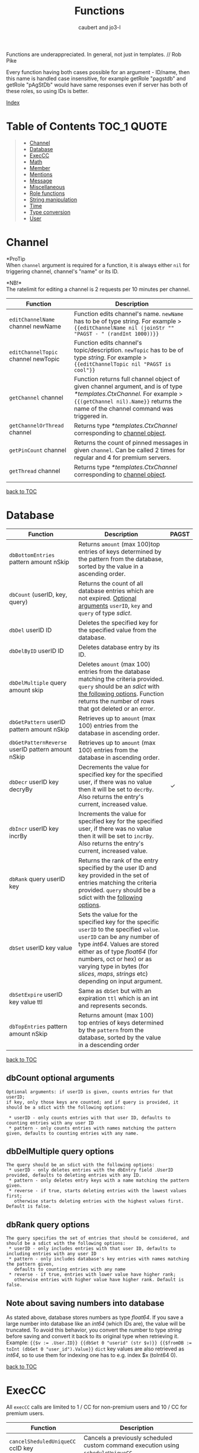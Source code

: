 #+TITLE: Functions
#+AUTHOR: caubert and jo3-l
Functions are underappreciated. In general, not just in templates. // Rob Pike

Every function having both cases possible for an argument - ID\slash{}name, then this name is handled case insensitive, for example getRole "pagstdb" and getRole "pAgStDb" would have same responses even if server has both of these roles, so using IDs is better.

[[file:functions_index.org][Index]]
* Table of Contents :TOC_1:QUOTE:
:PROPERTIES:
:CUSTOM_ID: table-of-contents
:END:
#+BEGIN_QUOTE
- [[#channel][Channel]]
- [[#database][Database]]
- [[#execcc][ExecCC]]
- [[#math][Math]]
- [[#member][Member]]
- [[#mentions][Mentions]]
- [[#message][Message]]
- [[#miscellaneous][Miscellaneous]]
- [[#role-functions][Role functions]]
- [[#string-manipulation][String manipulation]]
- [[#time][Time]]
- [[#type-conversion][Type conversion]]
- [[#user][User]]
#+END_QUOTE

* Channel
*ProTip\trade*\\
When ~channel~ argument is required for a function, it is always either ~nil~ for triggering channel, channel's "name" or its ID.

*NB!*\\
The ratelimit for editing a channel is 2 requests per 10 minutes per channel.
|-------------------------------------+-------------------------------------------------------------------------------------------------------------------------------------------------------------------------------------------------------------|
| Function                            | Description                                                                                                                                                                                                 |
|-------------------------------------+-------------------------------------------------------------------------------------------------------------------------------------------------------------------------------------------------------------|
| ~editChannelName~ channel newName   | Function edits channel's name. ~newName~ has to be of type string. For example  > ~{{editChannelName nil (joinStr "" "PAGST - " (randInt 1000))}}~                                                          |
| ~editChannelTopic~ channel newTopic | Function edits channel's topic\slash{}description. ~newTopic~ has to be of type /string/. For example > ~{{editChannelTopic nil "PAGST is cool"}}~                                                          |
| ~getChannel~ channel                | Function returns full channel object of given channel argument, and is of type /*templates.CtxChannel./ For example > ~{{(getChannel nil).Name}}~ returns the name of the channel command was triggered in. |
| ~getChannelOrThread~ channel        | Returns type /*templates.CtxChannel/ corresponding to [[https://github.com/mrbentarikau/pagst-rtfm/blob/master/context_data.org#channel][channel object]].                                                                                                                                          |
| ~getPinCount~ channel               | Returns the count of pinned messages in given ~channel~. Can be called 2 times for regular and 4 for premium servers.                                                                                       |
| ~getThread~ channel                 | Returns type /*templates.CtxChannel/ corresponding to [[https://github.com/mrbentarikau/pagst-rtfm/blob/master/context_data.org#channel][channel object]].               
                                                                                                                        |
[[#table-of-contents][back to TOC]]
* Database
|---------------------------------------------------+-------------------------------------------------------------------------------------------------------------------------------------------------------------------------------------------------------------------------------------------------------------------------------------------------------------+------------|
| Function                                          | Description                                                                                                                                                                                                                                                                                                 | PAGST      |
|---------------------------------------------------+-------------------------------------------------------------------------------------------------------------------------------------------------------------------------------------------------------------------------------------------------------------------------------------------------------------+------------|
| ~dbBottomEntries~ pattern amount nSkip            | Returns ~amount~ (max 100)top entries of keys determined by the pattern from the database, sorted by the value in a ascending order.                                                                                                                                                                        |            |
| ~dbCount~ (userID, key, query)                    | Returns the count of all database entries which are not expired. [[#dbcount-optional-arguments][Optional arguments]] ~userID~, ~key~ and ~query~ of type /sdict/.                                                                                                                                                                            |            |
| ~dbDel~ userID ID                                 | Deletes the specified key for the specified value from the database.                                                                                                                                                                                                                                        |            |
| ~dbDelByID~ userID ID                             | Deletes database entry by its ID.                                                                                                                                                                                                                                                                           |            |
| ~dbDelMultiple~ query amount skip                 | Deletes ~amount~ (max 100) entries from the database matching the criteria provided. ~query~ should be an /sdict/ with [[#dbDelMultiple-query-options][the following options]]. Function returns the number of rows that got deleted or an error.                                                                                             |            |
| ~dbGetPattern~ userID pattern amount nSkip        | Retrieves up to ~amount~ (max 100) entries from the database in ascending order.                                                                                                                                                                                                                            |            |
| ~dbGetPatternReverse~ userID pattern amount nSkip | Retrieves up to ~amount~ (max 100) entries from the database in ascending order.                                                                                                                                                                                                                            |            |
| ~dbDecr~ userID key decryBy                       | Decrements the value for specified key for the specified user, if there was no value then it will be set to ~decrBy~. Also returns the entry's current, increased value.                                                                                                                                    | \checkmark |
| ~dbIncr~ userID key incrBy                        | Increments the value for specified key for the specified user, if there was no value then it will be set to ~incrBy~. Also returns the entry's current, increased value.                                                                                                                                    |            |
| ~dbRank~ query userID key                         | Returns the rank of the entry specified by the user ID and key provided in the set of entries matching the criteria provided. ~query~ should be a sdict with the [[#dbrank-query-options][following options]].                                                                                                                         |            |
| ~dbSet~ userID key value                          | Sets the value for the specified key for the specific ~userID~ to the specified ~value~. ~userID~ can be any number of type /int64/. Values are stored either as of type /float64/ (for numbers, oct or hex) or as varying type in bytes (for /slices/, /maps/, /strings/ etc) depending on input argument. |            |
| ~dbSetExpire~ userID key value ttl                | Same as ~dbSet~ but with an expiration ~ttl~ which is an int and represents seconds.                                                                                                                                                                                                                        |            |
| ~dbTopEntries~ pattern amount nSkip               | Returns amount (max 100) top entries of keys determined by the ~pattern~ from the database, sorted by the value in a descending order                                                                                                                                                                       |            |

[[#table-of-contents][back to TOC]]
** dbCount optional arguments
#+begin_src
Optional arguments: if userID is given, counts entries for that userID;
if key, only those keys are counted; and if query is provided, it should be a sdict with the following options:

 * userID - only counts entries with that user ID, defaults to counting entries with any user ID
 * pattern - only counts entries with names matching the pattern given, defaults to counting entries with any name.
#+end_src
** dbDelMultiple query options
#+begin_src
The query should be an sdict with the following options:
 * userID - only deletes entries with the dbEntry field .UserID provided, defaults to deleting entries with any ID.
 * pattern - only deletes entry keys with a name matching the pattern given.
 * reverse - if true, starts deleting entries with the lowest values first;
   otherwise starts deleting entries with the highest values first. Default is false.
#+end_src
** dbRank query options
#+begin_src
The query specifies the set of entries that should be considered, and should be a sdict with the following options:
 * userID - only includes entries with that user ID, defaults to including entries with any user ID
 * pattern - only includes database's key entries with names matching the pattern given,
   defaults to counting entries with any name
 * reverse - if true, entries with lower value have higher rank;
   otherwise entries with higher value have higher rank. Default is false.
#+end_src
** Note about saving numbers into database
As stated above, database stores numbers as type /float64/. If you save a large number into database like an /int64/ (which IDs are), the value will be truncated. To avoid this behavior, you convert the number to type /string/ before saving and convert it back to its original type when retrieving it. Example: ~{{$v := .User.ID}} {{dbSet 0 "userid" (str $v)}} {{$fromDB := toInt (dbGet 0 "user_id").Value}}~
~dict~ key values are also retrieved as /int64/, so to use them for indexing one has to e.g. index $x (toInt64 0).

[[#table-of-contents][back to TOC]]

* ExecCC
All ~execCC~ calls are limited to 1 / CC for non-premium users and 10 / CC for premium users.

|-----------------------------------------------+-------------------------------------------------------------------------------------------------------------------------------------------------------------------------------------------------------------------------------------------------------------------------------------------------------------------------------------------------------------------------------------------------------------------------------------------------------------------------------------------------------------------------------------------------------------------------------------------------------------------------------------------------------------------------------------------------------------------------|
| Function                                      | Description                                                                                                                                                                                                                                                                                                                                                                                                                                                                                                                                                                                                                                                                                                             |
|-----------------------------------------------+-------------------------------------------------------------------------------------------------------------------------------------------------------------------------------------------------------------------------------------------------------------------------------------------------------------------------------------------------------------------------------------------------------------------------------------------------------------------------------------------------------------------------------------------------------------------------------------------------------------------------------------------------------------------------------------------------------------------------|
| ~cancelSheduledUniqueCC~ ccID key             | Cancels a previously scheduled custom command execution using ~scheduleUniqueCC~.                                                                                                                                                                                                                                                                                                                                                                                                                                                                                                                                                                                                                                       |
| ~execCC~ ccID channel delay data              | Function that executes another custom command specified by ~ccID~. With ~delay~ 0 the max recursion depth is 2 (using ~.StackDepth~ shows the current depth). ~execCC~ is rate-limited strictly at *max 10 delayed custom commands executed per channel per minute*, if you go over that it will be simply thrown away. The ~delay~ argument is execution delay of another CC in seconds. The ~data~ argument is a content that you pass to the other executed custom command. To retrieve that ~data~, you use ~.ExecData~. This example is important > [[https://docs.yagpdb.xyz/reference/custom-command-examples#countdown-example-exec-cc][execCC example]] also next snippet which shows you same thing run using the same custom command > Snippets.                                                        |
| ~sheduleUniqueCC~ ccID channel delay key data | Same as ~execCC~ except there can only be 1 scheduled cc execution per server per key, if key already exists then it is overwritten with the new data and delay (as above, in seconds). An example would be a mute command that schedules the unmute action sometime in the future. However, let's say you use the unmute command again on the same user, you would want to override the last scheduled unmute to the new one. This can be used for that                                                                                                                                                                                                                                                                |
** ExecCC section's snippets
To demonstrate execCC and .ExecData using the same CC.
#+BEGIN_SRC go -n 1
{{ $yag := "PAGSTDB rules! " }}
{{ $ctr := 0 }} {{ $yourCCID := .CCID }}
{{ if .ExecData }}
    {{ $ctr = add .ExecData.number 1 }}
    {{ $yag = joinStr "" $yag $ctr }} {{ .ExecData.PAGSTDB }}
{{ else }}
    So, someone rules.
    {{ $ctr = add $ctr 1 }} {{ $yag = joinStr "" $yag 1 }}
{{ end }}
{{ if lt $ctr 5 }}
    {{ execCC $yourCCID nil 10 (sdict "PAGSTDB" $yag "number" $ctr) }}
{{ else }} FUN'S OVER! {{ end }}
#+END_SRC
[[#table-of-contents][back to TOC]]

* Math
|--------------------------------+---------------------------------------------------------------------------------------------------------------------------------------------------------------------------------------------------------------------------------------------------------------------------------------------------------------------------------+------------|
| Function                       | Description                                                                                                                                                                                                                                                                                                                     | PAGST      |
|--------------------------------+---------------------------------------------------------------------------------------------------------------------------------------------------------------------------------------------------------------------------------------------------------------------------------------------------------------------------------+------------|
| ~abs~                          | Returns absolute value of the argument as type /float64/.                                                                                                                                                                                                                                                                       | \checkmark |
| ~add~ x y z ...                | Returns x + y + z + ...,  detects first number's type - is it /int/ or /float/ and based on that adds. (use ~toFloat~ on the first argument to force floating point math.)~{{add 5 4 3 2 -1}}~ sums all these numbers and returns ~13~.                                                                                         |            |
| ~bitwiseAnd~                   | The output of bitwise AND is 1 if the corresponding bits of two operands is 1. If either bit of an operand is 0, the result of corresponding bit is evaluated to 0. Example: ~{{bitwiseAnd 12 25}}~ returns ~8~, that in binary 00001100 AND 00011001 is 00001000.                                                              | \checkmark |
| ~bitwiseAndNot~                | Has an alias of ~bitwiseClear~. This function is called bit clear because of AND NOT. For example in the expression z = x AND NOT y, each bit of z is 0 if the corresponding bit of y is 1; otherwise it equals to the corresponding bit of x. ~{{bitwiseClear 7 12}}~ returns ~3~, that is 0111 AND NOT 1100 is 11.            | \checkmark |
| ~bitwiseNot~                   | The bitwise NOT operator inverts the bits of the argument. Example: ~{{bitwiseNot 7}}~ returns ~-8~. that in binary 0111 to 1000                                                                                                                                                                                                | \checkmark |
| ~bitwiseOr~ x y z ...          | The output of bitwise OR is 1 if at least one corresponding bit of two operands is 1. Example: ~{{bitwiseOr 12 25}}~ returns ~29~, that in binary 00001100 OR 00011001 is 00011101.                                                                                                                                             | \checkmark |
| ~bitwiseXor~                   | The result of bitwise XOR operator is 1 if the corresponding bits of two operands are opposite. Example: ~{{bitwiseXor 12 25}}~ returns ~21~, that in binary 00001100 OR 00011001 is 00010101.                                                                                                                                  | \checkmark |
| ~bitwiseLeftShift~             | Has an alias of ~shiftLeft~. Left shift operator shifts all bits towards left by a certain number of specified bits. The bit positions that have been vacated by the left shift operator are filled with 0. Example: ~{{range seq 0 3}} {{shiftLeft 212 .}} {{end}}~ returns ~212 424 848~                                      | \checkmark |
| ~bitwiseRightShift~            | Has an alias of ~shiftLeft~. Right shift operator shifts all bits towards right by certain number of specified bits. Example: ~{{range seq 0 3}} {{shiftRight 212 .}} {{end}}~ returns ~212 106 53~.                                                                                                                            | \checkmark |
| ~cbrt~                         | Returns the cube root of given argument in type /float64/ e.g. ~{{cbrt 64}}~ returns ~4~.                                                                                                                                                                                                                                       |            |
| ~cos~                          | Returns the cosine of the given radian argument as type /float64/.                                                                                                                                                                                                                                                              | \checkmark |
| ~div~ x y z ...                | Division, like ~add~ or ~mult~, function detects first number's type first. ~{{div 11 3}}~ returns ~3~ whereas ~{{div 11.1 3}}~ returns  ~3.6999999999999997~.                                                                                                                                                                  |            |
| ~divMod~ numerator denominator | Returns a /templates.Slice/ having quotient and remainder of given arguments.                                                                                                                                                                                                                                                   | \checkmark |
| ~exp~                          | Return e**x, the base-e componential of given argument as type /float64/.                                                                                                                                                                                                                                                       | \checkmark |
| ~exp2~                         | Returns 2**x, the base-2 exponential of given argument as type /float64/.                                                                                                                                                                                                                                                       | \checkmark |
| ~fdiv~ x y z ...               | Meant specifically for floating point numbers division.                                                                                                                                                                                                                                                                         |            |
| ~log~ x base                   | Log is a logarithm function using (log base of x). Arguments can be any type of numbers, as long as they follow logarithm logic. Return value is of type /float64/. If ~base~ argument is not given it is using natural logarithm (base e - The Euler's constant) as default. ~{{log "123" 2}}~ will return ~6.94251450533924~. |            |
| ~max~ x y                      | Returns the larger of x or y as type /float64/.                                                                                                                                                                                                                                                                                 | \checkmark |
| ~min~ x y                      | Returns the smaller of x or y as type /float64/.                                                                                                                                                                                                                                                                                | \checkmark |
| ~mod~ x y                      | Mod (modulo) returns the floating-point remainder of x/y. ~{{mod 17 3}}~ returns ~2~ of type /float64/.                                                                                                                                                                                                                         |            |
| ~mult~ x y z ...               | Multiplication, like ~add~ or ~div~, detects first number's type. ~{{mult 3.14 2}}~ returns ~6.28~                                                                                                                                                                                                                              |            |
| ~pow~ x y                      | Pow returns x**y, the base-x exponential of y which have to be both numbers. Type is returned as /float64/. ~{{pow 2 3}}~ returns ~8~.                                                                                                                                                                                          |            |
| ~randFloat~ (stop, start stop) | Returns a random /float64/ between 0 and stop, or start - stop if two args are provided. Result will be ~start <= random number < stop~                                                                                                                                                                                         | \checkmark |
| ~randInt~ (stop, start stop)   | Returns a random integer between 0 and stop, or start - stop if two args are provided. Result will be ~start <= random number < stop~.                                                                                                                                                                                          |            |
| ~round~                        | Returns the nearest integer, rounding half away from zero. Regular rounding > ~10.4~ is ~10~ and ~10.5~ is ~11~. All round functions return type /float64/, so use conversion functions to get integers. For more complex rounding, example in [[#math-sections-snippets][section's snippets]].                                                              |            |
| ~roundCeil~                    | Returns the least integer value greater than or equal to input or rounds up.  ~{{roundCeil 1.1}}~ returns ~2~.                                                                                                                                                                                                                  |            |
| ~roundEven~                    | Returns the nearest integer, rounding ties to even. ~{{roundEven 10.5}}~ returns ~10~, ~{{roundEven 11.5}}~ returns ~12~.                                                                                                                                                                                                       |            |
| ~roundFloor~                   | Returns the greatest integer value less than or equal to input or rounds down. ~{{roundFloor 1.9}}~ returns ~1~.                                                                                                                                                                                                                |            |
| ~sin~                          | Returns the sine of the given radian argument as type /float64/.                                                                                                                                                                                                                                                                | \checkmark |
| ~sqrt~                         | Returns the square root of a number as type /float64/. ~{{sqrt 49}}~ returns ~7~, ~{{printf "%.4f" (sqrt 12.34)}}~ returns ~3.5128~.                                                                                                                                                                                            |            |
| ~sub~ x y z ...                | Returns x - y -z - ... Works like add, just subtracts.                                                                                                                                                                                                                                                                          |            |
| ~tan~                          | Returns the tangent of the given radian argument as type /float64/.                                                                                                                                                                                                                                                             | \checkmark |

[[#table-of-contents][back to TOC]]
** Math section's snippets
:PROPERTIES:
:CUSTOM_ID: math-sections-snippets
:END:
#+begin_src go
To demonstrate rounding float to 2 decimal places.
{{div (round (mult 12.3456 100)) 100}} returns 12.35
{{div (roundFloor (mult  12.3456 100)) 100}} returns 12.34
#+end_src
** Notice on bitwise functions
The bitwise logical and shift operators apply to integers only of which both can be signed and unsigned. The right-hand side of a shift operator, however, must be an unsigned integer.\\
Shift operators implement arithmetic shifts if the left operand is a signed integer and logical shifts if it is an unsigned integer.

[[#table-of-contents][back to TOC]]
* Member
|---------------------------------------------+---------------------------------------------------------------------------------------------------------------------------------------------+------------|
| Function                                    | Description                                                                                                                                 | PAGST      |
|---------------------------------------------+---------------------------------------------------------------------------------------------------------------------------------------------+------------|
| ~getTargetPermissionsIn~ memberID channelID | Returns target's permissions in the given channel.                                                                                          | \checkmark |
| ~editNickname~ "newNick"                    | Edits triggering user's nickname, argument has to be of type string. PAGSTDB's highest role has to be above the highest role of the member. |            |
| ~hasPermissions~ arg                        | Returns true/false on whether triggering user has the permission bit /int64/.                                                               | \checkmark |
| ~getMember~ mention\slash{}userID           | Function returns Member object. ~{{(getMember .User.ID).JoinedAt}}~ is the same as ~{{.Member.JoinedAt}}~.                                  |            |
| ~onlineCount~                               | Returns the count of online users/members on current server.                                                                                |            |
| ~targetHasPermissions~ memberID arg         | Returns true/false on whether targeted member has the permission bit /int64/.                                                               | \checkmark |
[[#table-of-contents][back to TOC]]
* Mentions
|--------------------+------------------------------------------------------------------------------------------------------------------------------------------------------------+------------|
| Function           | Description                                                                                                                                                | PAGST      |
|--------------------+------------------------------------------------------------------------------------------------------------------------------------------------------------+------------|
| ~mentionEveryone~  | Mentions ~@everyone~.                                                                                                                                      |            |
| ~mentionHere~      | Mentions ~@here~.                                                                                                                                          |            |
| ~mentionRole~ role | Mentions the ~role~. Argument can be either role's ID or its name. Replaces still working, but deprecated functions ~mentionRoleID~ and ~mentionRoleName~. | \checkmark |
There is also .Mention method available for role structs/objects.
** Mentions section's snippets:
#+begin_src go
 * <@{{.User.ID}}> Outputs a mention to the user that called the command and is the same as {{.User.Mention}}
 * <@###########> Mentions the user that has the ID ###### (See How to get IDs to get ID).
 * <#&&&&&&&&&&&> Mentions the channel that has ID &&&&&& (See How to get IDs to get ID).
 * <@&##########> Mentions the role with ID ######## (listroles command gives roleIDs).
   This is usable for example with {{sendMessageNoEscape nil "Welcome to role <@&11111111...>"}}.
   Mentioning that role has to be enabled server- side in Discord.
#+end_src
[[#table-of-contents][back to TOC]]
* Message
|-----------------------------------------------------------------------------------------------------+---------------------------------------------------------------------------------------------------------------------------------------------------------------------------------------------------------------------------------------------------------------------------------------------------------------------------------------------------------------------------------------------------------------------------------------------------------------------------------------------------------------------------------------------------------------------------------------------------------------------------------------------------------------------------------------------------------------------------------+------------|
| Function                                                                                            | Description                                                                                                                                                                                                                                                                                                                                                                                                                                                                                                                                                                                                                                                                                                                     | PAGST      |
|-----------------------------------------------------------------------------------------------------+---------------------------------------------------------------------------------------------------------------------------------------------------------------------------------------------------------------------------------------------------------------------------------------------------------------------------------------------------------------------------------------------------------------------------------------------------------------------------------------------------------------------------------------------------------------------------------------------------------------------------------------------------------------------------------------------------------------------------------+------------|
| ~addMessageReactions~ channel messageID emojis...                                                   | Same as ~addReactions~ or ~addResponseReactions~, but can be used on any messages using its ID. Example in section's [[#message-sections-snippets][snippets]].                                                                                                                                                                                                                                                                                                                                                                                                                                                                                                                                                                                                  |            |
| ~addReactions~ "\hearts{}" "\diams{}" ...                                                           | Adds each emoji as a reaction to the message that triggered the command (recognizes Unicode emojis and emojiName:emojiID).                                                                                                                                                                                                                                                                                                                                                                                                                                                                                                                                                                                                      |            |
| ~addResponseReactions~ "\hearts{}" "\diams{}" ...                                                   | Adds each emoji as a reaction to the response message (recognizes Unicode emojis and emojiName:emojiID).                                                                                                                                                                                                                                                                                                                                                                                                                                                                                                                                                                                                                        |            |
| ~complexMessage~ "allowed_mentions" "content" arg "embed" arg "file" arg "filename" arg "reply" arg | Function ~complexMessage~ creates a so-called bundle of different message fields for ~sendMessage...~ functions to send them out all together. Its arguments need to be preceded by predefined type /string/ keys ~allowed_mentions~ parses for allowed mentions, ~content~ for regular text, ~embed~ for embed arguments created by ~cembed~ or ~sdict~, ~file~ for printing out content as a file with default name attachment_YYYY-MM-DD_HH-MM-SS.txt (max size 100 000 characters ca 100kB). ~filename~ lets you define a custom file name if ~file~ is used with max length of 64 characters, extension's name remains ~.txt~, ~reply~ replies to given messageID argument, more [[#complexmessage-keys][here]]. Example in this [[#message-sections-snippets][section's snippets]]. | \checkmark |
| ~complexMessageEdit~ "content" arg "embed" arg                                                      | Special case for ~editMessage~ function - either if ~complexMessage~ is involved or works even with regular message. Has two type /string/ parameters ~content~ and ~embed~ to edit message's regular text part or its embed part. If ~embed~ key is set to nil, it deletes the whole embed. Example in this section's [[#message-sections-snippets][snippets]].                                                                                                                                                                                                                                                                                                                                                                                                |            |
| ~deleteAllMessageReactions~ channel messageID (emojis...)                                           | Deletes all reactions pointed message has. ~emojis~ argument is optional and works like it's described for the function ~deleteMessageReaction~.                                                                                                                                                                                                                                                                                                                                                                                                                                                                                                                                                                                |            |
| ~deleteMessage~ channel messageID (delay)                                                           | Deletes message with given messageID from ~channel~. ~(delay)~ is optional and like following two delete functions, it defaults to 10 seconds, max being 1 day or 86400 seconds. Example in section's [[#message-sections-snippets][snippets]].                                                                                                                                                                                                                                                                                                                                                                                                                                                                                                                 |            |
| ~deleteMessageReaction~ channel messageID userID emojis...                                          | Deletes reaction(s) from a message. ~emojis~ argument can be up to 10 emojis, syntax is ~emojiName~ for Unicode/Discord's default emojis and ~emojiName:emojiID~ for custom emotes. Also usable with Reaction trigger.                                                                                                                                                                                                                                                                                                                                                                                                                                                                                                          |            |
| ~deleteResponse~ (delay)                                                                            | Deletes the response after a certain time from optional ~delay~ argument (max 86400 seconds = 1 day). Defaults to 10 seconds.                                                                                                                                                                                                                                                                                                                                                                                                                                                                                                                                                                                                   |            |
| ~deleteTrigger~ (delay)                                                                             | Deletes the trigger after a certain time from optional ~delay~ argument  (max 86400 seconds = 1 day). Defaults to 10 seconds.                                                                                                                                                                                                                                                                                                                                                                                                                                                                                                                                                                                                   |            |
| ~editMessage~ channel messageID newMessageContent                                                   | Edits the message in given ~channel~. Light example in section's [[#message-sections-snippets][snippets]].                                                                                                                                                                                                                                                                                                                                                                                                                                                                                                                                                                                                                                                      |            |
| ~editMessageNoEscape~ channel messageID newMessageContent                                           | Edits the message in given ~channel~ and has same logic in escaping characters as ~sendMessageNoEscape~.                                                                                                                                                                                                                                                                                                                                                                                                                                                                                                                                                                                                                        |            |
| ~getMessage~ channel messageID                                                                      | Returns requested Message object by its ID from given ~channel~. channel.                                                                                                                                                                                                                                                                                                                                                                                                                                                                                                                                                                                                                                                       |            |
| ~lastMessages~ channel (limiter)                                                                    | Returns up to 25 last messages on ~channel~, deleted not included, as type /[]*dstate.MessageState/.                                                                                                                                                                                                                                                                                                                                                                                                                                                                                                                                                                                                                            | \checkmark |
| ~pinMessage~ channel messageID                                                                      | Pins a message by its ID in given channel. Can be called 5 times.                                                                                                                                                                                                                                                                                                                                                                                                                                                                                                                                                                                                                                                               |            |
| ~sendDM~ message                                                                                    | Sends the user a direct\slash{}personal message, only one DM can be sent per custom command (accepts embed objects). PAGST will only DM triggering user.                                                                                                                                                                                                                                                                                                                                                                                                                                                                                                                                                                        |            |
| ~sendMessage~ channel message                                                                       | Sends a ~message~ (/string/ or embed) in given ~channel~. Does not mention-ping users, roles.                                                                                                                                                                                                                                                                                                                                                                                                                                                                                                                                                                                                                                   | \checkmark |
| ~sendMessageNoEscape~ channel message                                                               | Sends a message (/string/ or embed) n given ~channel~. Doesn't escape mentions (e.g. user, role mentions or @here\slash{}@everyone).                                                                                                                                                                                                                                                                                                                                                                                                                                                                                                                                                                                            | \checkmark |
| ~sendMessageNoEscapeRetID~ channel message                                                          | Same as ~sendMessageNoEscape~, but also returns messageID for later use.                                                                                                                                                                                                                                                                                                                                                                                                                                                                                                                                                                                                                                                        | \checkmark |
| ~sendMessageRetID~ channel message                                                                  | Same as ~sendMessage~, but also returns messageID for later use. Example in section's [[#message-sections-snippets][snippets]].                                                                                                                                                                                                                                                                                                                                                                                                                                                                                                                                                                                                                                 | \checkmark |
| ~sendTargetDM~ userID message                                                                       | Sends DM message to targeted user, this function can only be enabled by PAGST owner.                                                                                                                                                                                                                                                                                                                                                                                                                                                                                                                                                                                                                                            | \checkmark |
| ~unpinMessage~ channel messageID                                                                    | Unpins the message by its ID in given ~channel~. Can be called 5 times.                                                                                                                                                                                                                                                                                                                                                                                                                                                                                                                                                                                                                                                         |            |
[[#table-of-contents][back to TOC]]
** complexMessage keys
:PROPERTIES:
:CUSTOM_ID: complexmessage-keys
:END:
#+BEGIN_SRC go
"allowed_mentions"
    sdict with keys
    "parse" cslise of strings "users" "roles" "everyone" (for everyone and here),
    stating what general group to mention.
    "roles" cslice of roleIDs
    "users" cslice of userIDs
"content" - typical message content1
"embed" - for making embed(s) either single cembed or a slice or cembeds, max 10
"file", "filename" - logical
"reply" - messageID to reply to

#+END_SRC
** Message section's snippets
:PROPERTIES:
:CUSTOM_ID: message-sections-snippets
:END:
#+BEGIN_SRC go
 * Sends message to current channel nil and gets messageID to variable $x.
   Also adds reactions to this message. After 5 seconds, deletes that message. >
   {{$x := sendMessageRetID nil "Hello there!"}}
   {{addMessageReactions nil $x ":hearts:" ":diamonds:"}} {{deleteMessage nil $x 5}}
 * To demonstrate sleep and slightly also editMessage functions. >
   {{$x := sendMessageRetID nil "Hello"}}
   {{sleep 3}}
   {{editMessage nil $x "There"}}
   {{sleep 3}}
   {{sendMessage nil "We all know, that"}}
   {{sleep 3}}
   PAGSTDB rules!

 * To demonstrate usage of complexMessage with sendMessage.
   {{sendMessage nil
       (complexMessage "content" "Who rules?"
       "embed" (cembed "description" "PAGST member of course!"
       "color" 0x89aa00)
       "file" "Here we print something nice - you all are doing awesome!")}}

 * To demonstrate usage of complexMessageEdit with editMessage.
   {{$mID := sendMessageRetID nil
        (complexMessage
            "content" "You know what is..."
            "embed" (cembed "title" "FUN!?"
            "color" 0xaa8900))}}
    {{sleep 3}}
    {{editMessage nil $mID
        (complexMessageEdit
            "embed" (cembed "title" "PAGSTDB!" "color" 0x89aa00)
            "content" "Yes, it's always working with...")}}
    {{sleep 3}}
    {{editMessage nil $mID
        (complexMessageEdit "embed" nil
        "content" "Embed deleted, goodbye PAGST!")}}
    {{deleteMessage nil $mID 3}}
#+END_SRC
[[#table-of-contents][back to TOC]]
* Miscellaneous
*NB!*\\
~if~, ~range~, ~try-catch~, ~while~, ~with~ actions are all covered [[https://github.com/mrbentarikau/pagst-rtfm/blob/master/context_data.org#actions][here]].

|--------------------------------------------------+-------------------------------------------------------------------------------------------------------------------------------------------------------------------------------------------------------------------------------------------------------------------------------------------------------------------------------------------------------------------------------------------+------------|
| Function                                         | Description                                                                                                                                                                                                                                                                                                                                                                               | PAGST      |
|--------------------------------------------------+-------------------------------------------------------------------------------------------------------------------------------------------------------------------------------------------------------------------------------------------------------------------------------------------------------------------------------------------------------------------------------------------+------------|
| ~adjective~                                      | Returns a random adjective.                                                                                                                                                                                                                                                                                                                                                               | \checkmark |
| ~ccCounters~                                     | Returns all running counters for CC as a map (keys are there).                                                                                                                                                                                                                                                                                                                            | \checkmark |
| ~cembed~ "embed fields and values"               | Function to generate embed inside custom command. [[https://docs.yagpdb.xyz/reference/custom-embeds#embeds-in-custom-commands][More in-depth here]].                                                                                                                                                                                                                                                                                                                     |            |
| ~createTicket~ author topic                      | Creates a new ticket with the author and topic provided. Covered in its own section [[https://github.com/mrbentarikau/pagst-rtfm/blob/master/context_data.org#tickets][here]].                                                                                                                                                                                                                                                                                                 |            |
| ~cslice~, ~sdict~                                | These functions are covered in their own section [[https://github.com/mrbentarikau/pagst-rtfm/blob/master/context_data.org#custom-types][here]].                                                                                                                                                                                                                                                                                                                                    |            |
| ~dict~ key1 value1 key2 value2 ...               | Creates an unordered collection of key-value pairs, a dictionary so to say. The number of parameters to form key-value pairs must be even. Keys and values can be of any type. Key is not restricted to string only as in case with ~sdict~. ~dict~ also has helper methods ~.Del~, ~.Get~, ~.HasKey~ and ~.Set~ and they function the same way as ~sdict~ ones discussed [[https://github.com/mrbentarikau/pagst-rtfm/blob/master/context_data.org#templatessdict=][here]].           |            |
| ~editCCTriggerType~ ccID ccType                  | Changes custom command's trigger type, ~ccType~ is the name of the trigge type ("none"."command","regex", etc.)                                                                                                                                                                                                                                                                           | \checkmark |
| ~exec~ "command" "arg" "arg" ...                 | Executes a PAGSTDB command (e.g. ~kick~, ~roll~ etc) in a custom command. ~exec~ can be run max 5 times per CC. If real command returns an embed - ~exec~ will return raw data of type /embed/, so you can use embed fields for better formatting. *NB!* This will not work for commands with paginated embed returns,  like ~un\nn~ commands! commands! ~exec~ syntax is explained [[#exec-syntax][here]]. |            |
| ~execAdmin~ "command" "arg" "arg" ...            | Functions same way as ~exec~ but effectively runs the command as the bot user (PAGSTDB). This has essentially the same effect as if a user with the same permissions and roles as PAGSTDB ran the command.                                                                                                                                                                                |            |
| ~execTemplate~ templateName data                 | Executes the associated template with the given name using the data provided, returning the return value of the template, otherwise nil. ~{{define "cookies"}} {{return (println "people say:" .)}} {{end}} {{execTemplate "cookies" "DZ wants cookies!!!"}}~ returns ~people say: DZ wants cookies!!!~.                                                                                  |            |
| ~hasPrefix~ string prefix                        | ~hasPrefix~ tests whether the given /string/ begins with prefix and returns /bool/. Example > ~{{hasPrefix "PAGSTDB" "PAG"}}~ returns ~true~.                                                                                                                                                                                                                                             |            |
| ~hasSuffix~ string suffix                        | ~hasSuffix~ tests whether the given string ends with suffix and returns /bool/.                                                                                                                                                                                                                                                                                                           |            |
| ~humanizeThousands~ arg (dotSeparator)           | This function places comma to separate groups of thousands of a number. ~arg~ can be /int/ or /string/, has to be a whole number, the optional ~dotSeparator~ argument is a /bool/ and defaults to ~false~, if set ~true~ thousands are separated by a dot, not comma.                                                                                                                    | \checkmark |
| ~in~ list value                                  | Returns /bool/ true/false whether case-sensitive value is in a slice. ~{{in (cslice "PAGST" "member is cool") "pagst"}}~ returns ~false~.                                                                                                                                                                                                                                                 |            |
| ~index~ arg keys...                              | Returns the result by indexing its first argument ~arg~ with the following arguments, ~keys~. Each indexed item must be a /map/, /slice/ or /array/, indexed /string/ returns value in /uint8/. More than one positional ~keys~ can be used, in pseudo-code: index X 0 1 is equivalent to calling index (index X 0) 1                                                                     |            |
| ~inFold~ list value                              | Similar to ~in~, but is case-insensitive. ~{{inFold (cslice "PAGST" "member is cool") "pagst"}}~ returns ~true~.                                                                                                                                                                                                                                                                          |            |
| ~kindOf~ arg (flag)                              | This function helps to determine what kind of data type we are dealing with. flag part is a /bool/ and if set as ~true~ (~false~ is optional) returns the value where given ~arg~ points to. Example: ~{{kindOf cembed false}} and {{kindOf cembed true}}~ will return ~ptr and struct~.                                                                                                  |            |
| ~len~ arg                                        | Returns the integer length of its argument. ~arg~ can be an array, slice, map, or string. ~{{len (cslice 1 2 3)}}~ returns ~3~.                                                                                                                                                                                                                                                           |            |
| ~noun~                                           | Returns a random noun.                                                                                                                                                                                                                                                                                                                                                                    | \checkmark |
| ~ordinalize~ arg                                 | Returns English ordinal numbers (st,nd,rd,th) for given ~arg~.                                                                                                                                                                                                                                                                                                                            | \checkmark |
| ~parseArgs~ numRequiredArgs errorMessage ...carg | Checks the arguments for a specific type. Has methods .Get and .IsSet. ~carg~ "type" "name" is required by ~parseArgs~ and it defines the type of arguments for ~parseArgs~ function. [[https://docs.yagpdb.xyz/commands/custom-commands#require-arguments][More in depth here]].                                                                                                                                                                                 |            |
| ~sendTemplate~ channel templateName data         | Function sends a formulated template to another channel and returns messageID. Template definitions are discussed [[https://pkg.go.dev/text/template#hdr-Nested_template_definitions][here]]. Example snippets.                                                                                                                                                                                                                                                 |            |
| ~sendTemplateDM~ templateName data               | Works the same way as function above. Only channel's name is not in the arguments. PAGSTDB will only DM the triggering user.                                                                                                                                                                                                                                                              |            |
| ~seq~ start stop                                 | Creates a new slice of type /[]int/, beginning from start number, increasing in sequence and ending at stop (not included). ~{{seq -4 2}}~ returns a slice ~[ -4 -3 -2 -1 0 1 ]~. Sequence's max length is 100 000.                                                                                                                                                                       | \checkmark |
| ~shuffle~ list                                   | Returns a shuffled, randomized version of a list/slice.                                                                                                                                                                                                                                                                                                                                   |            |
| ~sleep~ arg                                      | Pauses execution of template's action-structure inside custom command for max 60 seconds combined. Argument ~arg~ is an integer (whole number).                                                                                                                                                                                                                                           |            |
| ~sort~ slice (...args)                           | Sorts a slice with optional arguments. Numbers are sorted before strings. Arguments are presented in a ~sdict~ with keys having /bool/ values. Sort function is limited to 1/10 CC calls regular/premium. More about ~sort~ arguments [[#sort-arguments][here]].                                                                                                                                               | \checkmark |
[[#table-of-contents][back to TOC]]
** exec syntax
:PROPERTIES:
:CUSTOM_ID: exec-syntax
:END:
The syntax is ~exec~ "command" arguments - this means you format it the same way as you would type the command regularly, just without the prefix, e.g. if you want to clear 2 messages and avoiding the pinned message > ~{{exec "clear 2 -nopin"}}~, where ~command~ part is whole ~clear 2 -nopin~. If you change that number inside CC somewhere then you have to use arguments part of exec formatting > ~{{$x := 2}} {{exec "clear" $x "-nopin"}}~. Here ~clear~ is the ~command~ and it is followed by arguments, one variable ~$x~ and one string ~-nopin~. Last example is the same as ~{{exec (joinStr " " "clear" $x "-nopin")}}~ (also notice the space in joinStr separator).
** Sort arguments
:PROPERTIES:
:CUSTOM_ID: sort-arguments
:END:
#+BEGIN_SRC go
Sort argument keys:
"reverse" reverses the order if true.
"subslices" makes the function return a set of subslices based on input type/kind if true.
"Emptyslices" returns all possible slices if true, helpful for indexing.

 * Example:
   {{sort (cslice "PAGSTDB" 42 "Alphabet" 111 33.3)
          (sdict
                  "reverse" true
                  "subslices" true
                  "emptyslices" false)}}
   would return [111 42 33.3 PAGSTDB Alphabet]
#+END_SRC
** Miscellaneous snippets
:PROPERTIES:
:CUSTOM_ID: miscellaneous-snippets
:END:
#+BEGIN_SRC go
 * sendTemplate example:
   {{define "logsTemplate"}}This text will output on different channel, you can also use functions like {{currentTime}}.
   {{.TemplateArgs}} would be additional data sent out. {{end}}
   Now we call that "logs" in the same custom command.{{sendTemplate "logs" "logsTemplate" "PAGST members rule!"}}.
#+END_SRC
[[#table-of-contents][back to TOC]]
* Role functions
*NB!*\\
Every ~role~ argument can be either role's ID or its name. ~Delay~ is always optional and in seconds. Deprecated functions having ID/Name pairs, like giveRoleID/Name still all work and follow their old logic.
|--------------------------------+---------------------------------------------------------------------------------------------------------------------------------------------------------+------------|
| Function                       | Description                                                                                                                                             | PAGST      |
|--------------------------------+---------------------------------------------------------------------------------------------------------------------------------------------------------+------------|
| ~addRole~ role (delay)         | Adds the role to triggering user.                                                                                                                       | \checkmark |
| ~getRole~ role                 | Returns a [[https://discord.com/developers/docs/topics/permissions#role-object][role object]] of type /*discordgo.Role/.                                                                                                        |            |
| ~giveRole~ userID role (delay) | Gives a role to targeted userID.                                                                                                                        | \checkmark |
| ~hasRole~  role                | Returns ~true~ if the triggerin user has the role.                                                                                                      | \checkmark |
| ~removeRole~ role (delay)      | Removes the ~role~ from the user that triggered the command.                                                                                            | \checkmark |
| ~roleAbove~ role1 role2        | Compares two role objects e.g. ~getRole~ returns and gives ~true/false~ is ~role1~ positioned higher than ~role2~ or not.                               |            |
| ~setRoles~ userID roles        | Overwrites the roles of the given user using the slice of role IDs. IDs can be ints or strings. Empty slice would clear the roles of the targeted user. |            |
| ~takeRole~ userID role (delay) | Takes away a role from the targeted userID.                                                                                                             | \checkmark |
| ~targetHasRole~ userID role    | Returns ~true~ if the given user argument has the role.                                                                                                 | \checkmark |
[[#table-of-contents][back to TOC]]
* String manipulation
|--------------------------------------------------+-----------------------------------------------------------------------------------------------------------------------------------------------------------------------------------------------------------------------------------------------------------------------------------------------------------------------------------------------------------------------------------------------------------------------------------------------------------------------------------------------------------------------------------------------------------------------------------------------+------------+---|
| Function                                         | Description                                                                                                                                                                                                                                                                                                                                                                                                                                                                                                                                                                                   | PAGST      |   |
|--------------------------------------------------+-----------------------------------------------------------------------------------------------------------------------------------------------------------------------------------------------------------------------------------------------------------------------------------------------------------------------------------------------------------------------------------------------------------------------------------------------------------------------------------------------------------------------------------------------------------------------------------------------+------------+---|
| ~joinStr~ "sepr" args...                         | Joins arguments that have /string/, /[]string/ or easily converitble value into one string, separated by the first ~sepr~ argument.                                                                                                                                                                                                                                                                                                                                                                                                                                                           |            |   |
| ~lower~ "string"                                 | Converts the string to lowercase.                                                                                                                                                                                                                                                                                                                                                                                                                                                                                                                                                             |            |   |
| ~print~, ~printf~, ~println~                     | These are GO template package's predefined functions and are aliases for [[https://golang.org/pkg/fmt/#Sprint][fmt.Sprint]], [[https://pkg.go.dev/fmt#Sprintf][fmt.Sprintf]] and [[https://pkg.go.dev/fmt#Sprintln][fmt.Sprintln]]. Formatting is also discussed [[https://golang.org/pkg/fmt/#hdr-Printing][here]]. printf cheat is sheet [[https://yourbasic.org/golang/fmt-printf-reference-cheat-sheet/][here]].                                                                                                                                                                                                                                                                                                                                                                                                             |            |   |
| ~reFind~ "regex" "string"                        | Compares "string" to ~regex~ pattern and returns first match. ~{{reFind "AG" "PAGST is cool!"}}~ returns ~AG~ (regex pattern is case sensitive).                                                                                                                                                                                                                                                                                                                                                                                                                                              |            |   |
| ~reFindAll~ "regex" "string" (count)             | Adds all ~regex~ matches from the "string" to a slice. Example in section's [[#string-manipulations-snippets][snippets]]. Optional ~count~ determines how many matches are made. Example: ~{{reFindAll "a*" "abaabaccadaaae" 4}}~ would return ~[a aa a ]~.                                                                                                                                                                                                                                                                                                                                                                       |            |   |
| ~reFindAllSubmatches~ "regex" "string" (count)   | Returns whole-pattern matches and also the sub-matches within those matches as slices inside a slice. ~{{reFindAllSubmatches "(?i)p([a-z]+)g" "prancing PAGST"}}~ returns ~[[prancing rancin] [PAG A]]~ (regex pattern here is case insensitive). Optional count works the same way as for reFindAll.                                                                                                                                                                                                                                                                                         |            |   |
| ~reQuoteMeta~ "string"                           | reQuoteMeta returns a string that escapes all regular expression metacharacters inside the argument text; the returned string is a regular expression matching the literal text.                                                                                                                                                                                                                                                                                                                                                                                                              | \checkmark |   |
| ~reReplace~ "regex" "string1" "string2"          | Replaces ~string1~ contents with ~string2~ at ~regex~ match point. ~{{reReplace "I am" "I am cool!" "PAGSTDB is"}}~ returns  PAGSTDB is cool! (regex pattern here is case sensitive).                                                                                                                                                                                                                                                                                                                                                                                                         |            |   |
| ~reSplit~ "regex" "string" (count)               | ~reSplit~ slices ~string~ into substrings separated by the ~regex~ expression and returns a slice of the substrings between those expression matches. The optional count determines the number of substrings to return. If count is negative number the function returns all substrings, if 0 then none. If count is bigger than 0 it returns at most n substrings, the last substring being the unsplit remainder. *Example:* ~{{$x := reSplit "a" "pagstdb has a lot of fame" 5}}{{$x}} {{index $x 3}}~ would return ~[p gstdb h s   lot of f me] lot of f~.                                |            |   |
| ~slice~ "string"\vert{}slice integer1 (integer2) | Function's first argument must be of type /string/ or /slice/. Outputs the "string" after cutting/slicing off integer (numeric) value of symbols (actually starting the string's index from ~integer1~ through ~integer2~) - e.g. ~{{slice "Fox runs" 2}}~ outputs ~x runs~. When using also integer2 - e.g. ~{{slice "Fox runs" 1 7}}~, it outputs ~ox run~. This ~slice~ function is not the same as basic dynamically-sized /slice/ data type discussed in this rtfm. Also it's custom, not having 3-indices as the default one from [[https://golang.org/pkg/text/template/#hdr-Functions][text/template package]]. Example in section's [[#string-manipulation-snippets][snippets]]. |            |   |
| ~split~ "string" "sepr"                          | Splits given ~string~ to substrings separated by ~sepr~ arg and returns new slice of the substrings between given separator e.g. ~{{split "PAG, is cool!" ","}}~ returns ~[PAG  is cool!]~ slice where ~PAG~ is at index position ~0~ and ~is cool!~ at index position ~1~. Example also in section's [[#string-manipulations-snippets][snippets]].                                                                                                                                                                                                                                                                               |            |   |
| ~title~ "string"                                 | Returns the string with the first letter of each word capitalized.                                                                                                                                                                                                                                                                                                                                                                                                                                                                                                                            |            |   |
| ~trim~, ~trimLeft~, ~trimRight~ string cutset    | Trim returns the string with all leading and/or trailing Unicode code points contained in ~cutset~ removed.                                                                                                                                                                                                                                                                                                                                                                                                                                                                                   | \checkmark |   |
| ~trimSpace~ string                               | Returns the string with all leading and trailing white space removed.                                                                                                                                                                                                                                                                                                                                                                                                                                                                                                                         |            |   |
| ~upper~ "string"                                 | Converts the string to uppercase.                                                                                                                                                                                                                                                                                                                                                                                                                                                                                                                                                             |            |   |
| ~urlescape~, ~urlunescape~ "string"              | Escapes or unescapes the string so it can be safely placed inside a URL path segment. There's also predefined template package function urlquery which is covered [[https://pkg.go.dev/text/template#hdr-Functions][here]].                                                                                                                                                                                                                                                                                                                                                                                                                       |            |   |
[[#table-of-contents][back to TOC]]

** Escape sequences
Special information we can always include in the string is escape sequences. Escape sequences are two (or more) characters, the first of which is a backslash \, which gives the remaining characters special meaning - let's call them metacharacters. The most common escape sequence you will encounter is ~\n~, which means ~newline~.
With regular expression patterns - when using quotes you have to "double-escape" metacharacters starting with backslash. You can use backquotes/ticks to simplify this: ~{{reFind "\\d+" (toString 42)}}~ versus ~{{reFind `\d+` (toString 42)}}~
** String manipulation's snippets
:PROPERTIES:
:CUSTOM_ID: string-manipulations-snippets
:END:
#+BEGIN_SRC go
 * {{$args:= (joinStr " " (slice .CmdArgs 1))}} Saves all the arguments except the first one to a variable $args.
 * To demonstrate usage of split function. >
   {{$x := "Hello, World, PAGST, here!"}} {{range $k, $v := (split $x ", ")}}Word {{$k}}: __{{$v}}__ {{end}}
 * To demonstrate usage of reFindAll. >
   Before regex: {{$msg := "1 PAGSTDB and over 100 servers conquered."}} {{$re2 := reFindAll "[0-9]+" $msg}} {{$msg}}
   After regex matches: {{joinStr " " "Only" (index $re2 0) "PAGSTDB and already" (index $re2 1) "servers captured."}}
#+END_SRC

[[#table-of-contents][back to TOC]]
* Time
|--------------------------------------------------------------------------------------------------------+---------------------------------------------------------------------------------------------------------------------------------------------------------------------------------------------------------------------------------------------------------------------------------------------------------------------------------------------------------------------------------+------------|
| Function                                                                                               | Description                                                                                                                                                                                                                                                                                                                                                                     | PAGST      |
|--------------------------------------------------------------------------------------------------------+---------------------------------------------------------------------------------------------------------------------------------------------------------------------------------------------------------------------------------------------------------------------------------------------------------------------------------------------------------------------------------+------------|
| ~currentTime~                                                                                          | Returns the current time, value is of type /time.Time/.                                                                                                                                                                                                                                                                                                                         |            |
| ~formatTime~ time ("layout arg")                                                                       | Outputs given time in RFC822 formatting, first argument ~time~ needs to be of type /time.Time/, also with extra layout if second argument is given - e.g. ~{{formatTime currentUserCreated "3:04PM"}}~ would output ~11:22AM~ if that would have been when user was created. Layout argument is covered [[https://pkg.go.dev/time#pkg-constants][here]].                                                                   |            |
| ~humanizeDurationHours~, ~humanizeDurationMinutes~, ~humanizeDurationMinutes~, ~humanizeTimeSinceDays~ | Functions return given integer (whole number) or /time.Duration/ argument in nanoseconds in human readable format.                                                                                                                                                                                                                                                              |            |
| ~loadLocation~ "location"                                                                              | Retruns value of type /*time.Location/ which can be used further in other golang's [[https://pkg.go.dev/time][time]] functions, for example ~{{currentTime.In (loadLocation "Asia/Kathmandu")}}~ would return current time in Nepal. ~location~ is of type /string/ and has to be in [[https://en.wikipedia.org/wiki/List_of_tz_database_time_zones][ZONEINFO syntax]].                                                                                                        |            |
| ~newDate~ year month day hour minute second (timezone)                                                 | Returns type /time.Time/ object in UTC using given syntax (all required arguments need to be of type /int/), for example > ~{{humanizeDurationHours ((newDate 2059 1 2 12 34 56).Sub currentTime)}}~ will give you how much time till year 2059 January 2nd. ~timezone~ is an optional argument of type /string/ which uses golang's [[https://golang.org/pkg/time/#LoadLocation][LoadLocation]] function and [[https://en.wikipedia.org/wiki/List_of_tz_database_time_zones][ZONEINFO syntax]]. |            |
| ~parseTime~ timeString layout (location)                                                               | ~parseTime~ function uses golang's [[https://pkg.go.dev/time#ParseInLocation][time.ParseInLocation]] function. ~location~ must be a slice of /strings/ or a single string. Max number of layouts is 50.                                                                                                                                                                                                                      | \checkmark |
| ~snowflakeToTime~ snowflake                                                                            | Converts given ~snowflake~ to type /time.Time/ e.g. using PAGSTDB's ID ~{{snowflakeToTime .BotUser.ID}}~ returns ~2018-10-29 06:58:14 +0000 UTC~.                                                                                                                                                                                                                               |            |
| ~weekNumber~ time                                                                                      | Returns the week number as /int/ of given argument time of type /time.Time/. ~{{weekNumber currentTime}}~ would return the week number of current time.                                                                                                                                                                                                                         |            |

Discord Timestamp Styles referenced [[https://discord.com/developers/docs/reference#message-formatting-timestamp-styles][here]] can be done using print function e.g.
~{{print "<t:" currentTime.Unix ":F>"}}~ for "Long Date/Time" formatting.

[[#table-of-contents][back to TOC]]

* Type conversion
|-------------------------+------------------------------------------------------------------------------------------------------------------------------------------------------------------------------------------------------------------------------------------------------------------------------------+------------|
| Function                | Description                                                                                                                                                                                                                                                                        | PAGST      |
|-------------------------+------------------------------------------------------------------------------------------------------------------------------------------------------------------------------------------------------------------------------------------------------------------------------------+------------|
| ~decodeStringToHex~ arg | Returns the bytes as /[]byte/ represented by the hexadecimal string ~arg~. Function expects that ~arg~ contains only hexadecimal characters and that ~arg~ has even length. Good for finding RGB decimal values : )                                                                | \checkmark |
| ~hexToDecimal~          | Converts hex presentation to decimal value, returned as /int/.                                                                                                                                                                                                                     |            |
| ~json~ value            | Traverses given value through MarshalJSON ([[https://golang.org/pkg/encoding/json/#Marshal][more here]]) and returns it as type string. Basically it's good to use if multistep type conversion is needed and for struct layouts.                                                                                                     |            |
| ~structToSdict~ struct  | Function converts exported field-value pairs of a struct to a sdict. For example it is useful for editing embeds, rather than having to reconstruct the embed field by field manually.                                                                                             |            |
| ~toByte~ arg            | Function converts input to a slice of bytes - meaning /[]uint8/. ~{{toByte "PAGST€"}}~ would output ~[80 65 71 83 84 226 130 172]~. ~toString~ is capable of converting that slice back to string.                                                                                 |            |
| ~toDuration~            | Converts the argument, number or string to type /time.Duration/ - more duration related methods [[https://pkg.go.dev/time#Duration][here]]. Number represents nanoseconds. String can be with time modifier (second, minute, hour, day etc) s, m, h, d, w, mo, y,without a modifier string will be converted to minutes. |            |
| ~toFloat~               | Converts argument (/int/ or /string/ type of a number) to type /float64/. Function will return ~0~, if type can't be converted to /float64/.                                                                                                                                       |            |
| ~toInt~                 | Converts argument into an integer of type /int/. Function will return ~0~, if type can't be converted to /int/.                                                                                                                                                                    |            |
| ~toInt64~               | Converts argument into an /int64/. Function will return ~0~, if type can't be converted to /int64/.                                                                                                                                                                                |            |
| ~toInt64Base16~         | Converts argument to /int64/ in base16. Function will return ~0~, if type can't be converted to /int64/                                                                                                                                                                            |            |
| ~toRune~  arg           | Function converts input to a slice of runes - meaning /[]int32/. ~{{toRune "PAGST€"}}~ would output ~[80 65 71 83 84 8364]~. ~toString~ is capable of converting that slice back to string.                                                                                        | \checkmark |
| ~toSHA256~              | Returns the SHA256 checksum of given argument. Function does not return anything if argument can't be converted to SHA256 checksum.                                                                                                                                                | \checkmark |
| ~toString~, ~str~       | ~toString~ and its alias ~str~, both convert the argument into a string.                                                                                                                                                                                                           |            |

[[#table-of-contents][back to TOC]]
* User
|-------------------------------+------------------------------------------------------------------------------------------------------------------------------------------------+------------|
| Function                      | Description                                                                                                                                    | PAGST      |
|-------------------------------+------------------------------------------------------------------------------------------------------------------------------------------------+------------|
| ~currentUserAgeHuman~         | The account age of the current user in more human readable format.                                                                             |            |
| ~currentUserAgeMinutes~       | The account age of the current user in minutes.                                                                                                |            |
| ~currentUserCreated~          | Returns value of type /time.Time/ and shows when the current user was created.                                                                 |            |
| ~pastNicknames~ userID offset | Same as ~pastUsernames~.                                                                                                                       |            |
| ~pastUsernames~ userID offset | Returns a slice of type /[ ]*logs.CCNameChange/ having fields .Name and .Time of previous 15 usernames and skips ~offset~ number in that list. |            |
| ~userArg~ mention/userID      | Function that can be used to retrieve .User object from a mention or userID. ~userArg~ has no call limits. call-limits.                        | \checkmark |
[[#table-of-contents][back to TOC]]
